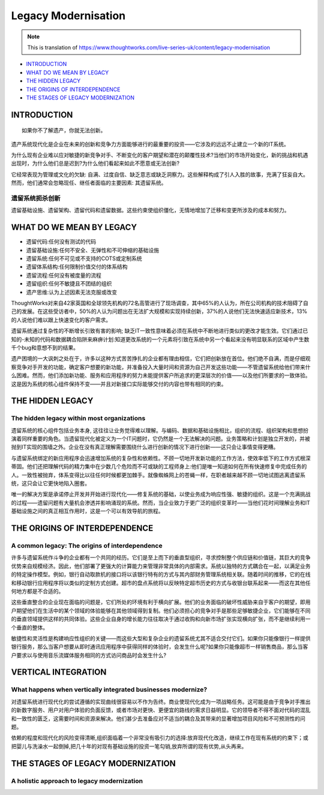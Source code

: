 Legacy Modernisation
==========================

.. note::
  This is translation of https://www.thoughtworks.com/live-series-uk/content/legacy-modernisation
  
*  `INTRODUCTION`_
*  `WHAT DO WE MEAN BY LEGACY`_
* `THE HIDDEN LEGACY`_
* `THE ORIGINS OF INTERDEPENDENCE`_
* `THE STAGES OF LEGACY MODERNIZATION`_
  


INTRODUCTION
------------------

::

  如果你不了解遗产，你就无法创新。
  

遗产系统现代化是企业在未来的创新和竞争力方面能够进行的最重要的投资——它涉及的远远不止建立一个新的IT系统。

为什么现有企业难以应对敏捷的新竞争对手、不断变化的客户期望和潜在的颠覆性技术?当他们的市场开始变化，新的挑战和机遇出现时，为什么他们总是迟到?为什么他们看起来如此不愿意或无法创新?

它经常表现为管理或文化的欠缺: 自满、过度自信、缺乏意志或缺乏洞察力。这些解释构成了引人入胜的故事，充满了狂妄自大。然而，他们通常会忽略现任、继任者面临的主要因素: 其遗留系统。

遗留系统扼杀创新
^^^^^^^^^^^^^^^^^

遗留基础设施、遗留架构、遗留代码和遗留数据。这些约束使组织僵化，无情地增加了迁移和变更所涉及的成本和努力。


WHAT DO WE MEAN BY LEGACY
------------------------------

* 遗留代码:任何没有测试的代码
* 遗留基础设施:任何不安全、无弹性和不可伸缩的基础设施
* 遗留系统:任何不可见或不支持的COTS或定制系统
* 遗留体系结构:任何限制价值交付的体系结构
* 遗留流程:任何没有被度量的流程
* 遗留组织:任何不敏捷且不团结的组织
* 遗产思维:认为上述因素无法克服或改变

ThoughtWorks对来自42家英国和全球领先机构的72名高管进行了现场调查，其中65%的人认为，所在公司机构的技术阻碍了自己的发展。在这些受访者中，50%的人认为问题出在无法扩大规模和实现持续创新，37%的人说他们无法快速适应新技术，13%的人说他们难以跟上快速变化的客户需求。

.. image:: ../../images/pie.png
  :width: 500px

遗留系统通过复杂性的不断增长引致有害的影响; 缺乏IT一致性意味着必须在系统中不断地进行类似的更改才能生效。它们通过已知的-未知的代码和数据耦合陷阱来麻痹计划:知道更改系统的一个元素将引致在系统中另一个看起来没有明显联系的区域中产生数千个bug和意想不到的结果。

遗产困境的一大讽刺之处在于，许多以这种方式苦苦挣扎的企业都有理由相信，它们把创新放在首位。他们绝不自满，而是仔细观察竞争对手开发的功能，确定客户想要的新功能，并准备投入大量时间和资源为自己开发这些功能——不管遗留系统给他们带来什么困难。然而，他们添加新功能、服务和应用程序的努力未能提供客户所追求的更深层次的价值——以及他们所要求的一致体验。这是因为系统的核心组件保持不变——并且对新接口实际能够交付的内容也带有相同的约束。

THE HIDDEN LEGACY
----------------------

The hidden legacy within most organizations
^^^^^^^^^^^^^^^^^^^^^^^^^^^^^^^^^^^^^^^^^^^^^^^^

遗留系统的核心组件包括业务本身, 这往往让业务觉得难以理解。与编码、数据和基础设施相比，组织的流程、组织架构和思想扮演着同样重要的角色。当遗留现代化被定义为一个IT问题时，它仍然是一个无法解决的问题。业务策略和计划是独立开发的，并被抛到IT实现的围墙之外。企业在没有真正理解需要围绕什么进行创新的情况下进行创新——这只会让事情变得更糟。

与遗留系统绑定的新应用程序会迅速增加系统的复杂性和依赖性。不顾一切地开发新功能的工作方法，使效率低下的工作方式根深蒂固。他们还把理解代码的精力集中在少数几个危险而不可或缺的工程师身上:他们是唯一知道如何在所有快速修复中完成任务的人。一致性被抛弃，体系变得比以往任何时候都更加棘手。就像蜘蛛网上的苍蝇一样，在职者越来越不顾一切地试图逃离遗留系统，这只会让它更快地陷入圈套。

唯一的解决方案是承诺停止开发并开始进行现代化——修复系统的基础，以使业务成为响应性强、敏捷的组织。这是一个充满挑战的过程——遗留问题有大量机会渗透并影响涌现的系统。然而，当企业致力于更广泛的组织变革时——当他们花时间理解业务和IT基础设施之间的真正相互作用时，这是一个可以有效导航的旅程。

THE ORIGINS OF INTERDEPENDENCE
-------------------------------------

A common legacy: The origins of interdependence
^^^^^^^^^^^^^^^^^^^^^^^^^^^^^^^^^^^^^^^^^^^^^^^^^^^^^^^

许多与遗留系统作斗争的企业都有一个共同的经历。它们是至上而下的垂直型组织，寻求控制整个供应链和价值链，其巨大的竞争优势来自规模经济。因此，他们部署了更强大的计算能力来管理非常具体的内部需求。系统以独特的方式耦合在一起，以满足业务的特定操作模型。例如，银行自动取款机的接口将以该银行特有的方式与其内部财务管理系统相关联。随着时间的推移，它的在线和移动银行应用程序将以类似的定制方式创建。超市的盘点系统将以反映特定超市历史的方式与收银台联系起来——而这在其他任何地方都是不合适的。

.. image:: ../../images/Vertical.png
  :width: 500px
  
这些垂直整合的企业现在面临的问题是，它们所处的环境有利于横向扩展。他们的业务面临的破坏性威胁来自于客户的期望，即用户期望他们在生活中的某个领域的体验能够在其他领域得到复制。他们必须担心的竞争对手是那些足够敏捷企业，它们能够在不同的垂直领域提供这样的共同体验。这些企业自身的增长能力往往取决于通过收购和向新市场扩张实现横向扩张，而不是继续利用一个垂直的整体。

敏捷性和灵活性是构建响应性组织的关键——而这些大型和复杂企业的遗留系统尤其不适合交付它们。如果你只能像银行一样提供银行服务，那么当客户想要从即时通讯应用程序中获得同样的体验时，会发生什么呢?如果你只能像超市一样销售商品，那么当客户要求以与使用音乐流媒体服务相同的方式访问商品时会发生什么?

VERTICAL INTEGRATION
--------------------------

What happens when vertically integrated businesses modernize?
^^^^^^^^^^^^^^^^^^^^^^^^^^^^^^^^^^^^^^^^^^^^^^^^^^^^^^^^^^^^^^^^^^^^^^^

对遗留系统进行现代化的尝试遵循的实现曲线很容易以不作为告终。商业使现代化成为一项战略任务。这可能是由于竞争对手推出的新数字服务、用户对用户体验的负面反馈，或者市场对更快、更便宜的路线的需求日益明显。它的领导者不得不面对代码的混乱和一致性的匮乏，这需要时间和资源来解决。他们甚少去准备应对不适当的耦合及其带来的显著增加项目风险和不可预测性的问题。

依赖的程度和现代化的风险变得清晰,组织面临着一个非常没有吸引力的选择:放弃现代化改造，继续工作在现有系统的约束下；或把婴儿与洗澡水一起倒掉,把几十年的对现有基础设施的投资一笔勾销,放弃所谓的现有优势,从头再来。

THE STAGES OF LEGACY MODERNIZATION
------------------------------------------

A holistic approach to legacy modernization
^^^^^^^^^^^^^^^^^^^^^^^^^^^^^^^^^^^^^^^^^^^^^^^^^^^












